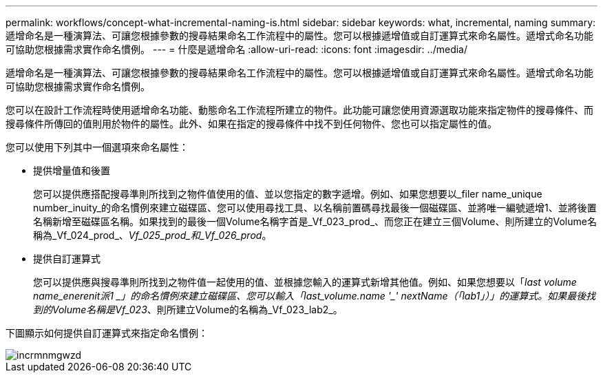 ---
permalink: workflows/concept-what-incremental-naming-is.html 
sidebar: sidebar 
keywords: what, incremental, naming 
summary: 遞增命名是一種演算法、可讓您根據參數的搜尋結果命名工作流程中的屬性。您可以根據遞增值或自訂運算式來命名屬性。遞增式命名功能可協助您根據需求實作命名慣例。 
---
= 什麼是遞增命名
:allow-uri-read: 
:icons: font
:imagesdir: ../media/


[role="lead"]
遞增命名是一種演算法、可讓您根據參數的搜尋結果命名工作流程中的屬性。您可以根據遞增值或自訂運算式來命名屬性。遞增式命名功能可協助您根據需求實作命名慣例。

您可以在設計工作流程時使用遞增命名功能、動態命名工作流程所建立的物件。此功能可讓您使用資源選取功能來指定物件的搜尋條件、而搜尋條件所傳回的值則用於物件的屬性。此外、如果在指定的搜尋條件中找不到任何物件、您也可以指定屬性的值。

您可以使用下列其中一個選項來命名屬性：

* 提供增量值和後置
+
您可以提供應搭配搜尋準則所找到之物件值使用的值、並以您指定的數字遞增。例如、如果您想要以_filer name_unique number_inuity_的命名慣例來建立磁碟區、您可以使用尋找工具、以名稱前置碼尋找最後一個磁碟區、並將唯一編號遞增1、並將後置名稱新增至磁碟區名稱。如果找到的最後一個Volume名稱字首是_Vf_023_prod_、而您正在建立三個Volume、則所建立的Volume名稱為_Vf_024_prod_、_Vf_025_prod_和_Vf_026_prod_。

* 提供自訂運算式
+
您可以提供應與搜尋準則所找到之物件值一起使用的值、並根據您輸入的運算式新增其他值。例如、如果您想要以「_last volume name_enerenit派1 _」的命名慣例來建立磁碟區、您可以輸入「last_volume.name +'_'+ nextName（「lab1」）」的運算式。如果最後找到的Volume名稱是Vf_023_、則所建立Volume的名稱為_Vf_023_lab2_。



下圖顯示如何提供自訂運算式來指定命名慣例：

image::../media/incrmnmgwzd.gif[incrmnmgwzd]

